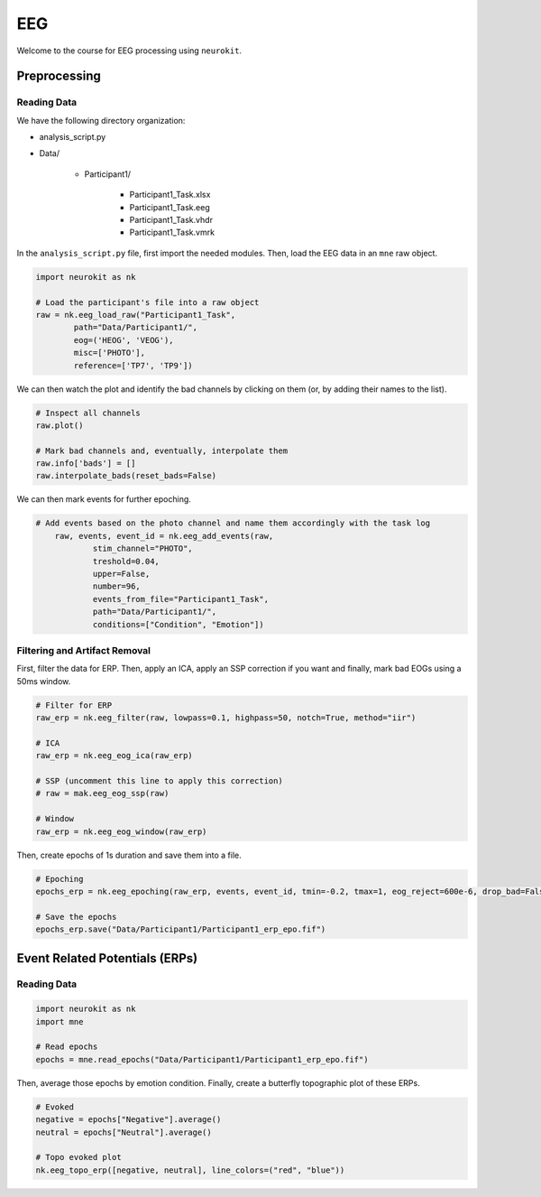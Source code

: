 EEG
###

Welcome to the course for EEG processing using ``neurokit``.

Preprocessing
=============


Reading Data 
------------

We have the following directory organization:

- analysis_script.py

- Data/

	- Participant1/
		
		- Participant1_Task.xlsx
		
		- Participant1_Task.eeg
		
		- Participant1_Task.vhdr
		
		- Participant1_Task.vmrk

In the ``analysis_script.py`` file, first import the needed modules. Then, load the EEG data in an ``mne`` raw object.


.. code-block:: python

	import neurokit as nk
	
	# Load the participant's file into a raw object
	raw = nk.eeg_load_raw("Participant1_Task",
		path="Data/Participant1/",
		eog=('HEOG', 'VEOG'),
		misc=['PHOTO'],
		reference=['TP7', 'TP9'])

We can then watch the plot and identify the bad channels by clicking on them (or, by adding their names to the list).

.. code-block:: python

	# Inspect all channels
	raw.plot()
	
	# Mark bad channels and, eventually, interpolate them
	raw.info['bads'] = []
	raw.interpolate_bads(reset_bads=False)

.. figure:: img/Tuto_EEG_1.png
   :alt: eeg preprocessing channels see plot
   
We can then mark events for further epoching.

.. code-block:: python

    # Add events based on the photo channel and name them accordingly with the task log
	raw, events, event_id = nk.eeg_add_events(raw,
		stim_channel="PHOTO",
		treshold=0.04,
		upper=False,
		number=96,
		events_from_file="Participant1_Task",
		path="Data/Participant1/",
		conditions=["Condition", "Emotion"])



Filtering and Artifact Removal
------------------------------


First, filter the data for ERP. Then, apply an ICA, apply an SSP correction if you want and finally, mark bad EOGs using a 50ms window.

.. code-block:: python

	# Filter for ERP
	raw_erp = nk.eeg_filter(raw, lowpass=0.1, highpass=50, notch=True, method="iir")
	
	# ICA
	raw_erp = nk.eeg_eog_ica(raw_erp)

	# SSP (uncomment this line to apply this correction)
	# raw = mak.eeg_eog_ssp(raw)

	# Window
	raw_erp = nk.eeg_eog_window(raw_erp)

Then, create epochs of 1s duration and save them into a file.

.. code-block:: python

	# Epoching
	epochs_erp = nk.eeg_epoching(raw_erp, events, event_id, tmin=-0.2, tmax=1, eog_reject=600e-6, drop_bad=False)

	# Save the epochs
	epochs_erp.save("Data/Participant1/Participant1_erp_epo.fif")



Event Related Potentials (ERPs)
===============================


Reading Data 
------------

.. code-block:: python

	import neurokit as nk
	import mne

	# Read epochs
	epochs = mne.read_epochs("Data/Participant1/Participant1_erp_epo.fif")

Then, average those epochs by emotion condition. Finally, create a butterfly topographic plot of  these ERPs.

.. code-block:: python

	# Evoked
	negative = epochs["Negative"].average()
	neutral = epochs["Neutral"].average()

	# Topo evoked plot
	nk.eeg_topo_erp([negative, neutral], line_colors=("red", "blue"))


.. figure:: img/Tuto_EEG_2.png
   :alt: eeg butterfly plot erp